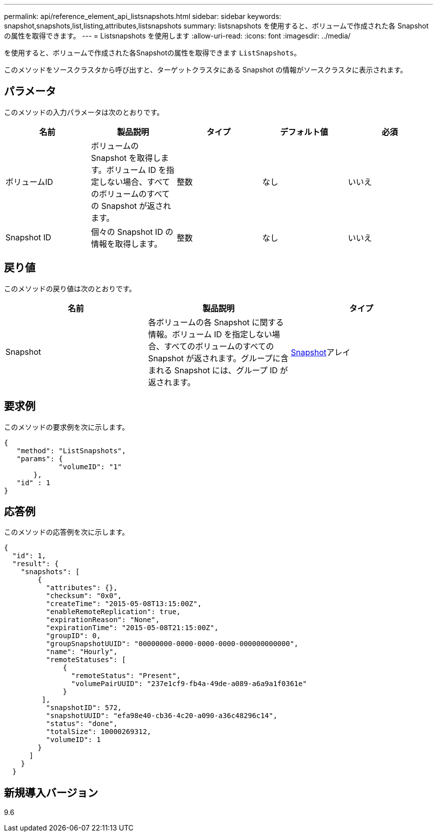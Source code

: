 ---
permalink: api/reference_element_api_listsnapshots.html 
sidebar: sidebar 
keywords: snapshot,snapshots,list,listing,attributes,listsnapshots 
summary: listsnapshots を使用すると、ボリュームで作成された各 Snapshot の属性を取得できます。 
---
= Listsnapshots を使用します
:allow-uri-read: 
:icons: font
:imagesdir: ../media/


[role="lead"]
を使用すると、ボリュームで作成された各Snapshotの属性を取得できます `ListSnapshots`。

このメソッドをソースクラスタから呼び出すと、ターゲットクラスタにある Snapshot の情報がソースクラスタに表示されます。



== パラメータ

このメソッドの入力パラメータは次のとおりです。

|===
| 名前 | 製品説明 | タイプ | デフォルト値 | 必須 


 a| 
ボリュームID
 a| 
ボリュームの Snapshot を取得します。ボリューム ID を指定しない場合、すべてのボリュームのすべての Snapshot が返されます。
 a| 
整数
 a| 
なし
 a| 
いいえ



 a| 
Snapshot ID
 a| 
個々の Snapshot ID の情報を取得します。
 a| 
整数
 a| 
なし
 a| 
いいえ

|===


== 戻り値

このメソッドの戻り値は次のとおりです。

|===
| 名前 | 製品説明 | タイプ 


 a| 
Snapshot
 a| 
各ボリュームの各 Snapshot に関する情報。ボリューム ID を指定しない場合、すべてのボリュームのすべての Snapshot が返されます。グループに含まれる Snapshot には、グループ ID が返されます。
 a| 
xref:reference_element_api_snapshot.adoc[Snapshot]アレイ

|===


== 要求例

このメソッドの要求例を次に示します。

[listing]
----
{
   "method": "ListSnapshots",
   "params": {
             "volumeID": "1"
       },
   "id" : 1
}
----


== 応答例

このメソッドの応答例を次に示します。

[listing]
----
{
  "id": 1,
  "result": {
    "snapshots": [
        {
          "attributes": {},
          "checksum": "0x0",
          "createTime": "2015-05-08T13:15:00Z",
          "enableRemoteReplication": true,
          "expirationReason": "None",
          "expirationTime": "2015-05-08T21:15:00Z",
          "groupID": 0,
          "groupSnapshotUUID": "00000000-0000-0000-0000-000000000000",
          "name": "Hourly",
          "remoteStatuses": [
              {
                "remoteStatus": "Present",
                "volumePairUUID": "237e1cf9-fb4a-49de-a089-a6a9a1f0361e"
              }
         ],
          "snapshotID": 572,
          "snapshotUUID": "efa98e40-cb36-4c20-a090-a36c48296c14",
          "status": "done",
          "totalSize": 10000269312,
          "volumeID": 1
        }
      ]
    }
  }
----


== 新規導入バージョン

9.6
